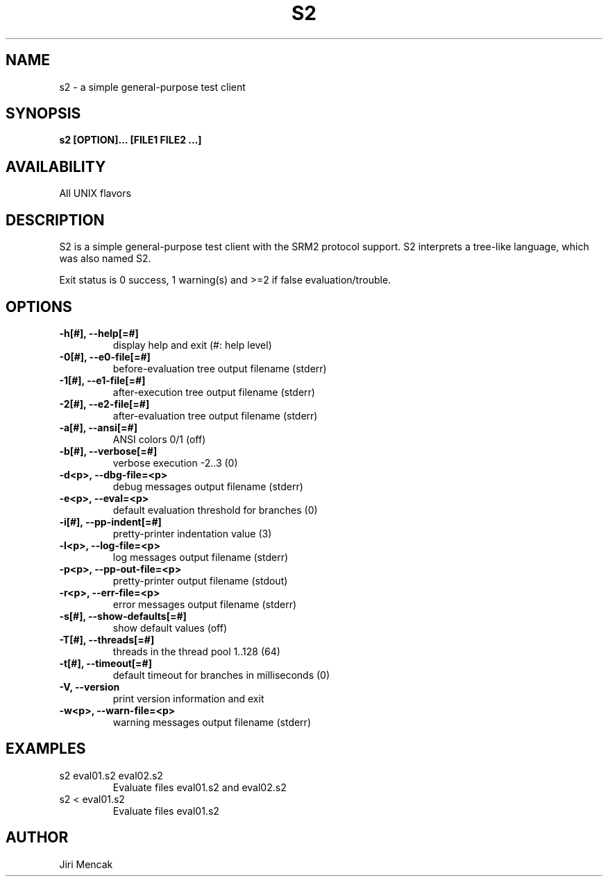 .TH S2 1

.SH NAME

s2 \- a simple general-purpose test client

.SH SYNOPSIS

.B s2 [OPTION]... [FILE1 FILE2 ...]

.SH AVAILABILITY

All UNIX flavors

.SH DESCRIPTION

S2 is a simple general-purpose test client with the SRM2 protocol
support.  S2 interprets a tree-like language, which was also named S2.

Exit status is 0 success, 1 warning(s) and >=2 if false evaluation/trouble.

.SH OPTIONS

.TP
.B \-h[#], --help[=#]
display help and exit (#: help level)
.TP
.B \-0[#], --e0-file[=#]
before-evaluation tree output filename (stderr)
.TP
.B \-1[#], --e1-file[=#]
after-execution tree output filename (stderr)
.TP
.B \-2[#], --e2-file[=#]
after-evaluation tree output filename (stderr)
.TP
.B \-a[#], --ansi[=#]
ANSI colors 0/1 (off)
.TP
.B \-b[#], --verbose[=#]
verbose execution -2..3 (0)
.TP
.B \-d<p>, --dbg-file=<p>
debug messages output filename (stderr)
.TP
.B \-e<p>, --eval=<p>
default evaluation threshold for branches (0)
.TP
.B \-i[#], --pp-indent[=#]
pretty-printer indentation value (3)
.TP
.B \-l<p>, --log-file=<p>
log messages output filename (stderr)
.TP
.B \-p<p>, --pp-out-file=<p>
pretty-printer output filename (stdout)
.TP
.B \-r<p>, --err-file=<p>
error messages output filename (stderr)
.TP
.B \-s[#], --show-defaults[=#]
show default values (off)
.TP
.B \-T[#], --threads[=#]
threads in the thread pool 1..128 (64)
.TP
.B \-t[#], --timeout[=#]
default timeout for branches in milliseconds (0)
.TP
.B \-V,    --version
print version information and exit
.TP
.B \-w<p>, --warn-file=<p>
warning messages output filename (stderr)

.SH EXAMPLES
.TP
s2 eval01.s2 eval02.s2
Evaluate files eval01.s2 and eval02.s2
.TP
s2 < eval01.s2
Evaluate files eval01.s2

.SH AUTHOR

Jiri Mencak
